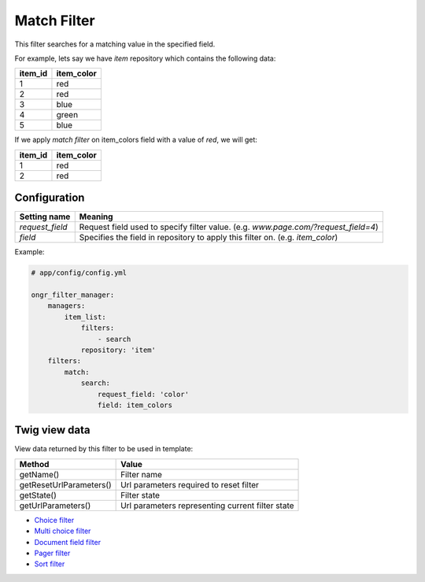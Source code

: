 Match Filter
============

This filter searches for a matching value in the specified field.

For example, lets say we have `item` repository which contains the following data:

+---------+------------+
| item_id | item_color |
+=========+============+
| 1       | red        |
+---------+------------+
| 2       | red        |
+---------+------------+
| 3       | blue       |
+---------+------------+
| 4       | green      |
+---------+------------+
| 5       | blue       |
+---------+------------+

If we apply *match filter* on item_colors field with a value of `red`, we will get:

+---------+------------+
| item_id | item_color |
+=========+============+
| 1       | red        |
+---------+------------+
| 2       | red        |
+---------+------------+

~~~~~~~~~~~~~
Configuration
~~~~~~~~~~~~~

+------------------------+--------------------------------------------------------------------------------------+
| Setting name           | Meaning                                                                              |
+========================+======================================================================================+
| `request_field`        | Request field used to specify filter value. (e.g. `www.page.com/?request_field=4`)   |
+------------------------+--------------------------------------------------------------------------------------+
| `field`                | Specifies the field in repository to apply this filter on. (e.g. `item_color`)       |
+------------------------+--------------------------------------------------------------------------------------+

Example:

.. code-block:: yaml

    # app/config/config.yml
    
    ongr_filter_manager:
        managers:
            item_list:
                filters:
                    - search
                repository: 'item'
        filters:
            match:
                search:
                    request_field: 'color'
                    field: item_colors

..

~~~~~~~~~~~~~~
Twig view data
~~~~~~~~~~~~~~

View data returned by this filter to be used in template:

+-------------------------+--------------------------------------------------+
| Method                  | Value                                            |
+=========================+==================================================+
| getName()               | Filter name                                      |
+-------------------------+--------------------------------------------------+
| getResetUrlParameters() | Url parameters required to reset filter          |
+-------------------------+--------------------------------------------------+
| getState()              | Filter state                                     |
+-------------------------+--------------------------------------------------+
| getUrlParameters()      | Url parameters representing current filter state |
+-------------------------+--------------------------------------------------+

* `Choice filter <choice.html>`_
* `Multi choice filter <multi_choice.html>`_
* `Document field filter <document_field.html>`_
* `Pager filter <pager.html>`_
* `Sort filter <sort.html>`_
